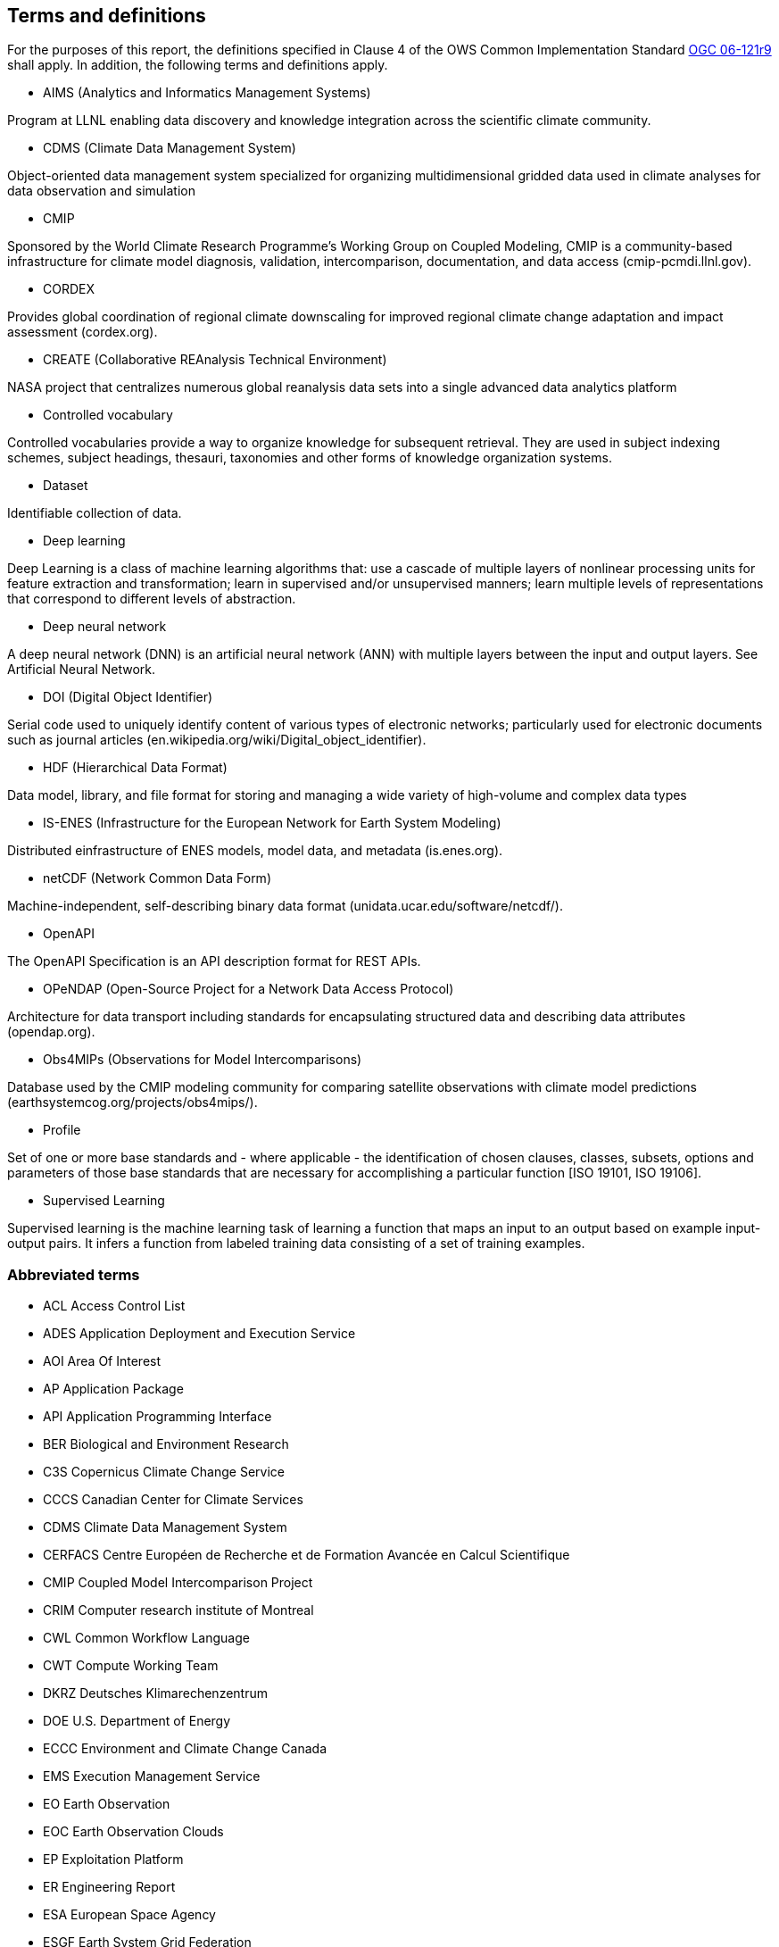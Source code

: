 == Terms and definitions

For the purposes of this report, the definitions specified in Clause 4 of the OWS Common Implementation Standard https://portal.opengeospatial.org/files/?artifact_id=38867&version=2[OGC 06-121r9] shall apply. In addition, the following terms and definitions apply.

* AIMS (Analytics and Informatics Management Systems)

// ESGF Face to Face report 2017
Program at LLNL enabling data discovery and knowledge integration across the scientific climate community.

* CDMS (Climate Data Management System)

// ESGF Face to Face report 2017
Object-oriented data management system specialized for organizing multidimensional gridded data used in climate analyses for data observation and simulation

* CMIP

// ESGF Face to Face report 2017
Sponsored by the World Climate Research Programme’s Working Group on Coupled Modeling, CMIP is a community-based infrastructure for climate model diagnosis, validation, intercomparison, documentation, and data access (cmip-pcmdi.llnl.gov).

* CORDEX

// ESGF Face to Face report 2017
Provides global coordination of regional climate downscaling for improved regional climate change adaptation and impact assessment (cordex.org).

* CREATE (Collaborative REAnalysis Technical Environment)

// ESGF Face to Face report 2017
NASA project that centralizes numerous global reanalysis data sets into a single advanced data analytics platform

* Controlled vocabulary

//Wikipedia
Controlled vocabularies provide a way to organize knowledge for subsequent retrieval. They are used in subject indexing schemes, subject headings, thesauri, taxonomies and other forms of knowledge organization systems.

* Dataset

//[SOURCE: ISO 19115-1:2014, 4.3]
Identifiable collection of data.

* Deep learning

//Wikipedia
Deep Learning is a class of machine learning algorithms that: use a cascade of multiple layers of nonlinear processing units for feature extraction and transformation; learn in supervised and/or unsupervised manners; learn multiple levels of representations that correspond to different levels of abstraction.

 * Deep neural network

//Wikipedia
A deep neural network (DNN) is an artificial neural network (ANN) with multiple layers between the input and output layers. See Artificial Neural Network.

* DOI (Digital Object Identifier)

// ESGF Face to Face report 2017
Serial code used to uniquely identify content of various types of electronic networks; particularly used for electronic documents such as journal articles (en.wikipedia.org/wiki/Digital_object_identifier).

* HDF (Hierarchical Data Format)

// ESGF Face to Face report 2017
Data model, library, and file format for storing and managing a wide variety of high-volume and complex data types

* IS-ENES (Infrastructure for the European Network for Earth System Modeling)

// ESGF Face to Face report 2017
Distributed einfrastructure of ENES models, model data, and metadata (is.enes.org).

* netCDF (Network Common Data Form)

// ESGF Face to Face report 2017
Machine-independent, self-describing binary data format (unidata.ucar.edu/software/netcdf/).

* OpenAPI

The OpenAPI Specification is an API description format for REST APIs.

* OPeNDAP (Open-Source Project for a Network Data Access Protocol)

// ESGF Face to Face report 2017
Architecture for data transport including standards for encapsulating structured data and describing data attributes (opendap.org).

* Obs4MIPs (Observations for Model Intercomparisons)

// ESGF Face to Face report 2017
Database used by the CMIP modeling community for comparing satellite observations with climate model predictions (earthsystemcog.org/projects/obs4mips/).

* Profile

//http://docs.opengeospatial.org/per/17-040.html#_terms_and_definitions
Set of one or more base standards and - where applicable - the identification of chosen clauses, classes, subsets, options and parameters of those base standards that are necessary for accomplishing a particular function [ISO 19101, ISO 19106].

* Supervised Learning

//Wikipedia
Supervised learning is the machine learning task of learning a function that maps an input to an output based on example input-output pairs. It infers a function from labeled training data consisting of a set of training examples.

===	Abbreviated terms

* ACL Access Control List
* ADES Application Deployment and Execution Service
* AOI	Area Of Interest
* AP Application Package
* API Application Programming Interface
* BER Biological and Environment Research
* C3S Copernicus Climate Change Service
* CCCS Canadian Center for Climate Services
* CDMS Climate Data Management System
* CERFACS Centre Européen de Recherche et de Formation Avancée en Calcul Scientifique
* CMIP Coupled Model Intercomparison Project
* CRIM Computer research institute of Montreal
* CWL	Common Workflow Language
* CWT Compute Working Team
* DKRZ Deutsches Klimarechenzentrum
* DOE U.S. Department of Energy
* ECCC Environment and Climate Change Canada
* EMS	Execution Management Service
* EO Earth Observation
* EOC	Earth Observation Clouds
* EP Exploitation Platform
* ER Engineering Report
* ESA	European Space Agency
* ESGF Earth System Grid Federation
* F2F Face to Face
* HPC High-Performance Computing
* IdP Identity Provider
* IPCC Intergovernmental Panel on Climate Change
* IT Information Technology
* JSON JavaScript Object Notation
* KNMI Koninklijk Nederlands Meteorologisch Instituut
* LLNL Lawrence Livermore National Laboratory
* MIP Model Intercomparaison Project
* MEP	Mission Exploitation Platform
* ML Machine Learning
* NASA National Aeronautics and Space Administration
* NRCan Natural Resources Canada
* OAS3 OpenAPI 3 Specification
* OPeNDAP Open-Source Project for a Network Data Access Protocol
* PAVICS Power Analytics and Visualization for Climate Science
* PCIC Pacific Climate Impacts Consortium
* OWS	OGC Web Services
* REST REpresentational State Transfer
* SWG Software Working Group
* TB Testbed
* TEP	Thematic Exploitation Platform
* TIE	Technology Integration Experiments
* TOI	Time Of Interest
* URI Uniform Resource Identifier
* URL Uniform Resource Locator
* UV-CDAT Ultrascale Visualization–Climate Data Analysis Tools
* VM Virtual Machine
* WFS Web Feature Service
* WPS	Web Processing Service
